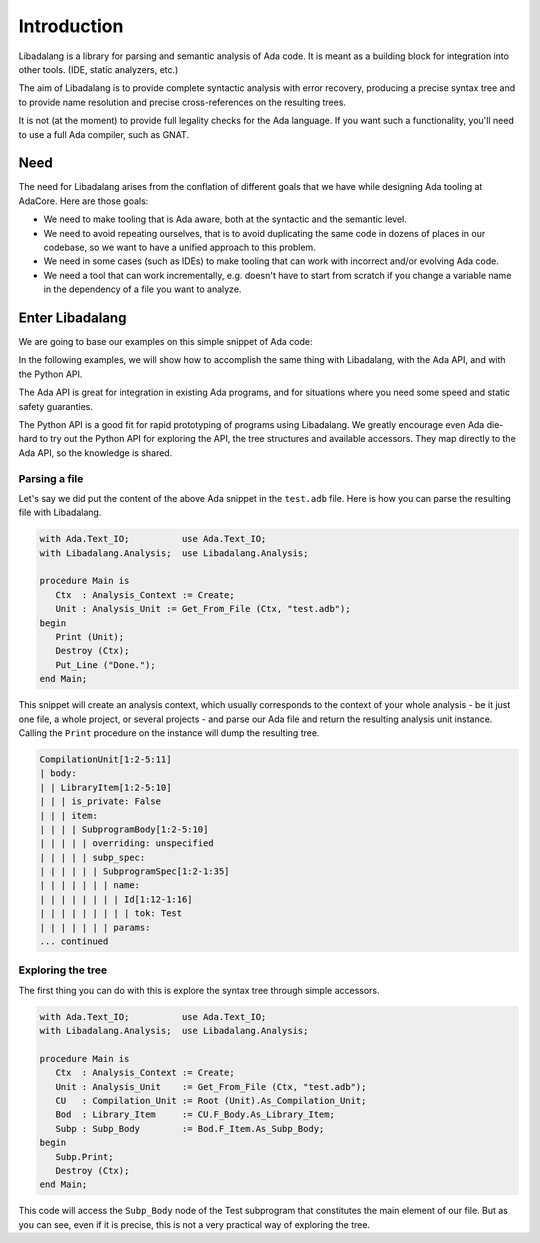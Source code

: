 ************
Introduction
************

Libadalang is a library for parsing and semantic analysis of Ada code. It is
meant as a building block for integration into other tools. (IDE,
static analyzers, etc.)

The aim of Libadalang is to provide complete syntactic analysis with error
recovery, producing a precise syntax tree and to provide name resolution and
precise cross-references on the resulting trees.

It is not (at the moment) to provide full legality checks for the Ada language.
If you want such a functionality, you'll need to use a full Ada compiler, such
as GNAT.

Need
####

The need for Libadalang arises from the conflation of different goals that we
have while designing Ada tooling at AdaCore. Here are those goals:

* We need to make tooling that is Ada aware, both at the syntactic and the
  semantic level.

* We need to avoid repeating ourselves, that is to avoid duplicating the same
  code in dozens of places in our codebase, so we want to have a unified
  approach to this problem.

* We need in some cases (such as IDEs) to make tooling that can work with
  incorrect and/or evolving Ada code.

* We need a tool that can work incrementally, e.g. doesn't have to start from
  scratch if you change a variable name in the dependency of a file you want to
  analyze.

Enter Libadalang
################

We are going to base our examples on this simple snippet of Ada code:

.. code-block:: ada
    :linenos:

    procedure Test (A : Foo; B : Bar) is
    begin
        for El : Foo_Elem of A loop
            if not El.Is_Empty then
                return B.RealBar (El);
            end if;
        end loop;
    end Test;

In the following examples, we will show how to accomplish the same thing with
Libadalang, with the Ada API, and with the Python API.

The Ada API is great for integration in existing Ada programs, and for
situations where you need some speed and static safety guaranties.

The Python API is a good fit for rapid prototyping of programs using
Libadalang. We greatly encourage even Ada die-hard to try out the Python API
for exploring the API, the tree structures and available accessors. They map
directly to the Ada API, so the knowledge is shared.

Parsing a file
**************

Let's say we did put the content of the above Ada snippet in the ``test.adb``
file. Here is how you can parse the resulting file with Libadalang.

.. code-block:: ada

    with Ada.Text_IO;          use Ada.Text_IO;
    with Libadalang.Analysis;  use Libadalang.Analysis;

    procedure Main is
       Ctx  : Analysis_Context := Create;
       Unit : Analysis_Unit := Get_From_File (Ctx, "test.adb");
    begin
       Print (Unit);
       Destroy (Ctx);
       Put_Line ("Done.");
    end Main;

This snippet will create an analysis context, which usually corresponds to the
context of your whole analysis - be it just one file, a whole project, or
several projects - and parse our Ada file and return the resulting analysis
unit instance. Calling the ``Print`` procedure on the instance will dump the
resulting tree.

.. code::

    CompilationUnit[1:2-5:11]
    | body:
    | | LibraryItem[1:2-5:10]
    | | | is_private: False
    | | | item:
    | | | | SubprogramBody[1:2-5:10]
    | | | | | overriding: unspecified
    | | | | | subp_spec:
    | | | | | | SubprogramSpec[1:2-1:35]
    | | | | | | | name:
    | | | | | | | | Id[1:12-1:16]
    | | | | | | | | | tok: Test
    | | | | | | | params:
    ... continued

Exploring the tree
******************

The first thing you can do with this is explore the syntax tree through simple
accessors.

.. code-block:: ada

    with Ada.Text_IO;          use Ada.Text_IO;
    with Libadalang.Analysis;  use Libadalang.Analysis;

    procedure Main is
       Ctx  : Analysis_Context := Create;
       Unit : Analysis_Unit    := Get_From_File (Ctx, "test.adb");
       CU   : Compilation_Unit := Root (Unit).As_Compilation_Unit;
       Bod  : Library_Item     := CU.F_Body.As_Library_Item;
       Subp : Subp_Body        := Bod.F_Item.As_Subp_Body;
    begin
       Subp.Print;
       Destroy (Ctx);
    end Main;

This code will access the ``Subp_Body`` node of the Test subprogram that
constitutes the main element of our file. But as you can see, even if it is
precise, this is not a very practical way of exploring the tree.
